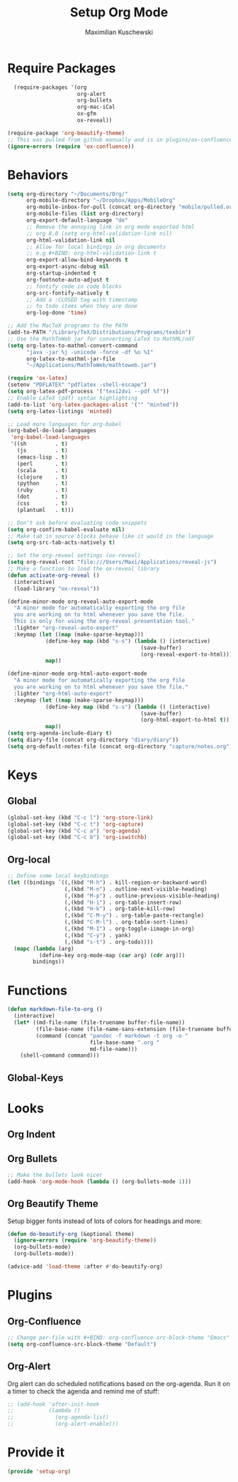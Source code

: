 #+TITLE: Setup Org Mode
#+DESCRIPTION: Setup Org in Org - Homoiconicity for the win!
#+AUTHOR: Maximilian Kuschewski
#+PROPERTY: my-file-type emacs-config

* Require Packages
#+begin_src emacs-lisp
      (require-packages '(org
                          org-alert
                          org-bullets
                          org-mac-iCal
                          ox-gfm
                          ox-reveal))

    (require-package 'org-beautify-theme)
    ;; This was pulled from github manually and is in plugins/ox-confluence
    (ignore-errors (require 'ox-confluence))
#+end_src

* Behaviors
#+begin_src emacs-lisp
(setq org-directory "~/Documents/Org/"
      org-mobile-directory "~/Dropbox/Apps/MobileOrg"
      org-mobile-inbox-for-pull (concat org-directory "mobile/pulled.org")
      org-mobile-files (list org-directory)
      org-export-default-language "de"
      ;; Remove the annoying link in org mode exported html
      ;; org 8.0 (setq org-html-validation-link nil)
      org-html-validation-link nil
      ;; Allow for local bindings in org documents
      ;; e.g #+BIND: org-html-validation-link t
      org-export-allow-bind-keywords t
      org-export-async-debug nil
      org-startup-indented t
      org-footnote-auto-adjust t
      ;; fontify code in code blocks
      org-src-fontify-natively t
      ;; Add a :CLOSED tag with timestamp
      ;; to todo items when they are done
      org-log-done 'time)

;; Add the MacTeX programs to the PATH
(add-to-PATH "/Library/TeX/Distributions/Programs/texbin")
;; Use the MathToWeb jar for converting LaTeX to MathML/odf
(setq org-latex-to-mathml-convert-command
      "java -jar %j -unicode -force -df %o %I"
      org-latex-to-mathml-jar-file
      "~/Applications/MathToWeb/mathtoweb.jar")

(require 'ox-latex)
(setenv "PDFLATEX" "pdflatex -shell-escape")
(setq org-latex-pdf-process '("texi2dvi --pdf %f"))
;; Enable LaTeX (pdf) syntax highlighting
(add-to-list 'org-latex-packages-alist '("" "minted"))
(setq org-latex-listings 'minted)

;; Load more languages for org-babel
(org-babel-do-load-languages
 'org-babel-load-languages
 '((sh         . t)
   (js         . t)
   (emacs-lisp . t)
   (perl       . t)
   (scala      . t)
   (clojure    . t)
   (python     . t)
   (ruby       . t)
   (dot        . t)
   (css        . t)
   (plantuml   . t)))

;; Don't ask before evaluating code snippets
(setq org-confirm-babel-evaluate nil)
;; Make tab in source blocks behave like it would in the language
(setq org-src-tab-acts-natively t)

;; Set the org-reveal settings (ox-reveal)
(setq org-reveal-root "file:///Users/Maxi/Applications/reveal-js")
;; Make a function to load the ox-reveal library
(defun activate-org-reveal ()
  (interactive)
  (load-library "ox-reveal"))

(define-minor-mode org-reveal-auto-export-mode
  "A minor mode for automatically exporting the org file
  you are working on to html whenever you save the file.
  This is only for using the org-reveal presentation tool."
  :lighter "org-reveal-auto-export"
  :keymap (let ((map (make-sparse-keymap)))
            (define-key map (kbd "s-s") (lambda () (interactive)
                                          (save-buffer)
                                          (org-reveal-export-to-html)))
            map))

(define-minor-mode org-html-auto-export-mode
  "A minor mode for automatically exporting the org file
  you are working on to html whenever you save the file."
  :lighter "org-html-auto-export"
  :keymap (let ((map (make-sparse-keymap)))
            (define-key map (kbd "s-s") (lambda () (interactive)
                                          (save-buffer)
                                          (org-html-export-to-html t)))
            map))
(setq org-agenda-include-diary t)
(setq diary-file (concat org-directory "diary/diary"))
(setq org-default-notes-file (concat org-directory "capture/notes.org"))

#+end_src
* Keys
** Global
#+begin_src emacs-lisp
(global-set-key (kbd "C-c l") 'org-store-link)
(global-set-key (kbd "C-c t") 'org-capture)
(global-set-key (kbd "C-c a") 'org-agenda)
(global-set-key (kbd "C-c b") 'org-iswitchb)
#+end_src
** Org-local
#+begin_src emacs-lisp
;; Define some local keybindings
(let ((bindings `((,(kbd "M-h") . kill-region-or-backward-word)
                  (,(kbd "M-n") . outline-next-visible-heading)
                  (,(kbd "M-p") . outline-previous-visible-heading)
                  (,(kbd "H-i") . org-table-insert-row)
                  (,(kbd "H-k") . org-table-kill-row)
                  (,(kbd "C-M-y") . org-table-paste-rectangle)
                  (,(kbd "C-M-l") . org-table-sort-lines)
                  (,(kbd "M-I") . org-toggle-iimage-in-org)
                  (,(kbd "C-y") . yank)
                  (,(kbd "s-t") . org-todo))))
  (mapc (lambda (arg)
          (define-key org-mode-map (car arg) (cdr arg)))
        bindings))

#+end_src
* Functions
#+begin_src emacs-lisp
(defun markdown-file-to-org ()
  (interactive)
  (let* ((md-file-name (file-truename buffer-file-name))
         (file-base-name (file-name-sans-extension (file-truename buffer-file-name)))
         (command (concat "pandoc -f markdown -t org -o "
                          file-base-name ".org "
                          md-file-name)))
    (shell-command command)))

#+end_src
** Global-Keys
* Looks
** Org Indent
** Org Bullets
   #+begin_src emacs-lisp
;; Make the bullets look nicer
(add-hook 'org-mode-hook (lambda () (org-bullets-mode 1)))
   #+end_src

** Org Beautify Theme
Setup bigger fonts instead of lots of colors for headings and more:
#+begin_src emacs-lisp
  (defun do-beautify-org (&optional theme)
    (ignore-errors (require 'org-beautify-theme))
    (org-bullets-mode)
    (org-bullets-mode))

  (advice-add 'load-theme :after #'do-beautify-org)
#+end_src

* Plugins
** Org-Confluence
#+begin_src emacs-lisp
;; Change per-file with #+BIND: org-confluence-src-block-theme "Emacs"
(setq org-confluence-src-block-theme "Default")
#+end_src

** Org-Alert
Org alert can do scheduled notifications based on the org-agenda. Run it on a
timer to check the agenda and remind me of stuff:
#+begin_src emacs-lisp
  ;; (add-hook 'after-init-hook
  ;;           (lambda ()
  ;;             (org-agenda-list)
  ;;             (org-alert-enable)))
#+end_src

* Provide it
  #+begin_src emacs-lisp
(provide 'setup-org)
  #+end_src
